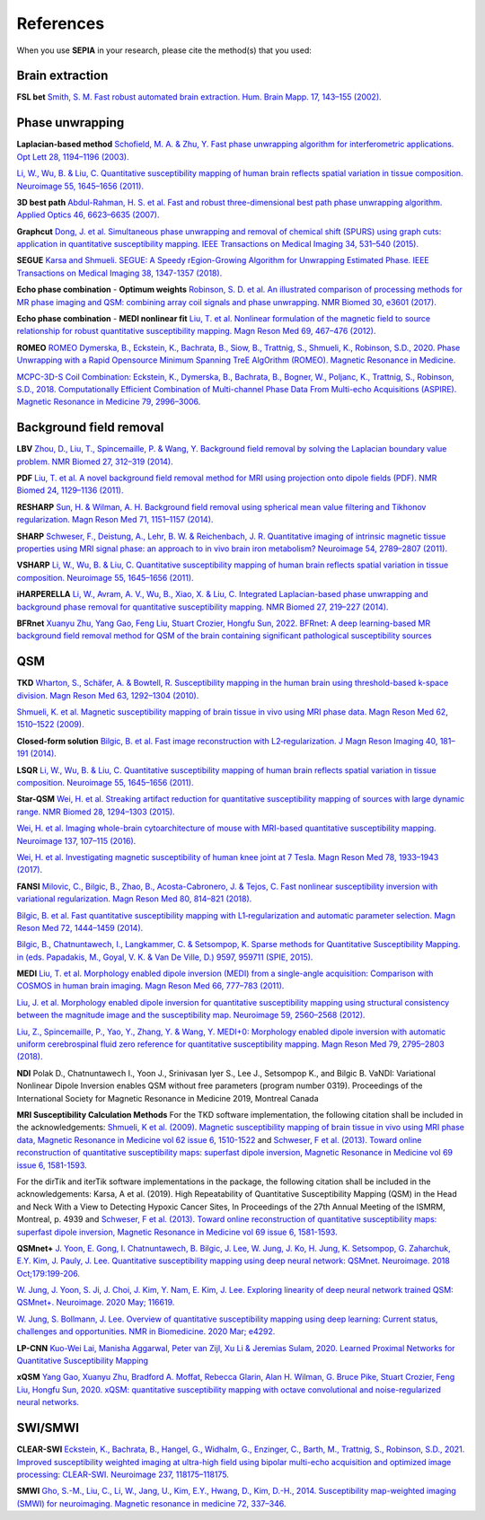 References
==========

When you use **SEPIA** in your research, please cite the method(s) that you used:

Brain extraction
----------------
 
**FSL bet**  
`Smith, S. M. Fast robust automated brain extraction. Hum. Brain Mapp. 17, 143–155 (2002). 
<https://doi.org/10.1002/hbm.10062>`_

Phase unwrapping  
----------------

**Laplacian-based method**   
`Schofield, M. A. & Zhu, Y. Fast phase unwrapping algorithm for interferometric applications. Opt 
Lett 28, 1194–1196 (2003). <https://doi.org/10.1364/OL.28.001194>`_  

`Li, W., Wu, B. & Liu, C. Quantitative susceptibility mapping of human brain reflects spatial 
variation in tissue composition. 
Neuroimage 55, 1645–1656 (2011). <https://doi.org/10.1016/j.neuroimage.2010.11.088>`_  

**3D best path**  
`Abdul-Rahman, H. S. et al. Fast and robust three-dimensional best path phase unwrapping algorithm. 
Applied Optics 46, 6623–6635 (2007). <https://doi.org/10.1364/AO.46.006623>`_  

**Graphcut**    
`Dong, J. et al. Simultaneous phase unwrapping and removal of chemical shift (SPURS) using graph 
cuts: application in quantitative susceptibility mapping. IEEE Transactions on Medical Imaging 34, 
531–540 (2015). <https://doi.org/10.1109/TMI.2014.2361764>`_    

**SEGUE**
`Karsa and Shmueli. SEGUE: A Speedy rEgion-Growing Algorithm for Unwrapping Estimated Phase. IEEE Transactions on Medical Imaging 38, 1347-1357 (2018). <https://doi.org/10.1109/TMI.2018.2884093>`_  

**Echo phase combination** - **Optimum weights**   
`Robinson, S. D. et al. An illustrated comparison of processing methods for MR phase imaging and QSM: 
combining array coil signals and phase unwrapping. 
NMR Biomed 30, e3601 (2017). <https://doi.org/10.1002/nbm.3601>`_   

**Echo phase combination** - **MEDI nonlinear fit**  
`Liu, T. et al. Nonlinear formulation of the magnetic field to source relationship for robust 
quantitative susceptibility mapping. 
Magn Reson Med 69, 467–476 (2012). <https://doi.org/10.1002/mrm.24272>`_  

**ROMEO**   
`ROMEO Dymerska, B., Eckstein, K., Bachrata, B., Siow, B., Trattnig, S., Shmueli, K., Robinson, S.D., 2020. Phase Unwrapping with a Rapid Opensource Minimum Spanning TreE AlgOrithm (ROMEO). Magnetic Resonance in Medicine. <https://doi.org/10.1002/mrm.28563>`_  

`MCPC-3D-S Coil Combination: Eckstein, K., Dymerska, B., Bachrata, B., Bogner, W., Poljanc, K., Trattnig, S., Robinson, S.D., 2018. Computationally Efficient Combination of Multi-channel Phase Data From Multi-echo Acquisitions (ASPIRE). Magnetic Resonance in Medicine 79, 2996–3006. <https://doi.org/10.1002/mrm.26963>`_

Background field removal  
------------------------

**LBV**    
`Zhou, D., Liu, T., Spincemaille, P. & Wang, Y. Background field removal by solving the Laplacian 
boundary value problem. NMR Biomed 27, 312–319 (2014). <https://doi.org/10.1002/nbm.3064>`_   

**PDF**  
`Liu, T. et al. A novel background field removal method for MRI using projection onto dipole 
fields (PDF). NMR Biomed 24, 1129–1136 (2011). <https://doi.org/10.1002/nbm.1670>`_    

**RESHARP**    
`Sun, H. & Wilman, A. H. Background field removal using spherical mean value filtering and Tikhonov 
regularization. Magn Reson Med 71, 1151–1157 (2014). <https://doi.org/10.1002/mrm.24765>`_    

**SHARP**  
`Schweser, F., Deistung, A., Lehr, B. W. & Reichenbach, J. R. Quantitative imaging of intrinsic 
magnetic tissue properties using MRI signal phase: an approach to in vivo brain iron metabolism? 
Neuroimage 54, 2789–2807 (2011). <https://doi.org/10.1016/j.neuroimage.2010.10.070>`_    

**VSHARP**   
`Li, W., Wu, B. & Liu, C. Quantitative susceptibility mapping of human brain reflects spatial 
variation in tissue composition. 
Neuroimage 55, 1645–1656 (2011). <https://doi.org/10.1016/j.neuroimage.2010.11.088>`_  

**iHARPERELLA**  
`Li, W., Avram, A. V., Wu, B., Xiao, X. & Liu, C. Integrated Laplacian-based phase unwrapping and 
background phase removal for quantitative susceptibility mapping. 
NMR Biomed 27, 219–227 (2014). <https://doi.org/10.1002/nbm.3056>`_  

**BFRnet**
`Xuanyu Zhu, Yang Gao, Feng Liu, Stuart Crozier, Hongfu Sun, 2022. BFRnet: A deep learning-based MR background field removal method for QSM of the brain containing significant pathological susceptibility sources <https://arxiv.org/abs/2204.02760>`_ 

QSM
---

**TKD**  
`Wharton, S., Schäfer, A. & Bowtell, R. Susceptibility mapping in the human brain using 
threshold-based k-space division. 
Magn Reson Med 63, 1292–1304 (2010). <https://doi.org/10.1002/mrm.22334>`_  

`Shmueli, K. et al. Magnetic susceptibility mapping of brain tissue in vivo using MRI phase data. 
Magn Reson Med 62, 1510–1522 (2009). <https://doi.org/10.1002/mrm.22135>`_  

**Closed-form solution**  
`Bilgic, B. et al. Fast image reconstruction with L2‐regularization. 
J Magn Reson Imaging 40, 181–191 (2014). <https://doi.org/10.1002/jmri.24365>`_  

**LSQR**  
`Li, W., Wu, B. & Liu, C. Quantitative susceptibility mapping of human brain reflects spatial 
variation in tissue composition. 
Neuroimage 55, 1645–1656 (2011). <https://doi.org/10.1016/j.neuroimage.2010.11.088>`_  

**Star-QSM**  
`Wei, H. et al. Streaking artifact reduction for quantitative susceptibility mapping of sources with 
large dynamic range. NMR Biomed 28, 1294–1303 (2015). <https://doi.org/10.1002/nbm.3383>`_  

`Wei, H. et al. Imaging whole-brain cytoarchitecture of mouse with MRI-based quantitative 
susceptibility mapping. 
Neuroimage 137, 107–115 (2016). <https://doi.org/10.1016/j.neuroimage.2016.05.033>`_  

`Wei, H. et al. Investigating magnetic susceptibility of human knee joint at 7 Tesla. 
Magn Reson Med 78, 1933–1943 (2017). <https://doi.org/10.1002/mrm.26596>`_  

**FANSI**  
`Milovic, C., Bilgic, B., Zhao, B., Acosta-Cabronero, J. & Tejos, C. Fast nonlinear susceptibility 
inversion with variational regularization. 
Magn Reson Med 80, 814–821 (2018). <https://doi.org/10.1002/mrm.27073>`_  

`Bilgic, B. et al. Fast quantitative susceptibility mapping with L1‐regularization and automatic 
parameter selection. Magn Reson Med 72, 1444–1459 (2014). <https://doi.org/10.1002/mrm.25029>`_  

`Bilgic, B., Chatnuntawech, I., Langkammer, C. & Setsompop, K. Sparse methods for Quantitative 
Susceptibility Mapping. in (eds. Papadakis, M., Goyal, V. K. & Van De Ville, D.) 9597, 959711 
(SPIE, 2015). <https://doi.org/10.1117/12.2188535>`_

**MEDI**  
`Liu, T. et al. Morphology enabled dipole inversion (MEDI) from a single-angle acquisition: 
Comparison with COSMOS in human brain imaging. 
Magn Reson Med 66, 777–783 (2011). <https://doi.org/10.1002/mrm.22816>`_  

`Liu, J. et al. Morphology enabled dipole inversion for quantitative susceptibility mapping using 
structural consistency between the magnitude image and the susceptibility map. 
Neuroimage 59, 2560–2568 (2012). <https://doi.org/10.1016/j.neuroimage.2011.08.082>`_  

`Liu, Z., Spincemaille, P., Yao, Y., Zhang, Y. & Wang, Y. MEDI+0: Morphology enabled dipole 
inversion with automatic uniform cerebrospinal fluid zero reference for quantitative susceptibility 
mapping. Magn Reson Med 79, 2795–2803 (2018). <https://doi.org/10.1002/mrm.26946>`_

**NDI**  
Polak D., Chatnuntawech I., Yoon J., Srinivasan Iyer S., Lee J., Setsompop K., and Bilgic B. VaNDI: 
Variational Nonlinear Dipole Inversion enables QSM without free parameters (program number 0319). 
Proceedings of the International Society for Magnetic Resonance in Medicine 2019, Montreal Canada 

**MRI Susceptibility Calculation Methods**
For the TKD software implementation, the following citation shall be included in the acknowledgements: 
`Shmueli, K et al. (2009). Magnetic susceptibility mapping of brain tissue in vivo using MRI phase data, Magnetic Resonance in Medicine vol 62 issue 6, 1510-1522 <https://doi.org/10.1002/mrm.22135>`_ and 
`Schweser, F et al. (2013). Toward online reconstruction of quantitative susceptibility maps: superfast dipole inversion, Magnetic Resonance in Medicine vol 69 issue 6, 1581-1593. <https://doi.org/10.1002/mrm.24405>`_

For the dirTik and iterTik software implementations in the package, the following citation shall be included in the acknowledgements: 
Karsa, A et al. (2019). High Repeatability of Quantitative Susceptibility Mapping (QSM) in the Head and Neck With a View to Detecting Hypoxic Cancer Sites, In Proceedings of the 27th Annual Meeting of the ISMRM, Montreal, p. 4939 and 
`Schweser, F et al. (2013). Toward online reconstruction of quantitative susceptibility maps: superfast dipole inversion, Magnetic Resonance in Medicine vol 69 issue 6, 1581-1593. <https://doi.org/10.1002/mrm.24405>`_

**QSMnet+**
`J. Yoon, E. Gong, I. Chatnuntawech, B. Bilgic, J. Lee, W. Jung, J. Ko, H. Jung, K. Setsompop, G. Zaharchuk, E.Y. Kim, J. Pauly, J. Lee. Quantitative susceptibility mapping using deep neural network: QSMnet. Neuroimage. 2018 Oct;179:199-206. <https://www.sciencedirect.com/science/article/pii/S1053811918305378>`_ 

`W. Jung, J. Yoon, S. Ji, J. Choi, J. Kim, Y. Nam, E. Kim, J. Lee. Exploring linearity of deep neural network trained QSM: QSMnet+. Neuroimage. 2020 May; 116619. <https://www.sciencedirect.com/science/article/pii/S1053811920301063>`_ 

`W. Jung, S. Bollmann, J. Lee. Overview of quantitative susceptibility mapping using deep learning: Current status, challenges and opportunities. NMR in Biomedicine. 2020 Mar; e4292. <https://doi.org/10.1002/nbm.4292>`_ 

**LP-CNN**
`Kuo-Wei Lai, Manisha Aggarwal, Peter van Zijl, Xu Li & Jeremias Sulam, 2020. Learned Proximal Networks for Quantitative Susceptibility Mapping <https://link.springer.com/chapter/10.1007/978-3-030-59713-9_13>`_ 

**xQSM**
`Yang Gao, Xuanyu Zhu, Bradford A. Moffat, Rebecca Glarin, Alan H. Wilman, G. Bruce Pike, Stuart Crozier, Feng Liu, Hongfu Sun, 2020. xQSM: quantitative susceptibility mapping with octave convolutional and noise-regularized neural networks. <https://doi.org/10.1002/nbm.4461>`_ 

SWI/SMWI
--------
**CLEAR-SWI**
`Eckstein, K., Bachrata, B., Hangel, G., Widhalm, G., Enzinger, C., Barth, M., Trattnig, S., Robinson, S.D., 2021. Improved susceptibility weighted imaging at ultra-high field using bipolar multi-echo acquisition and optimized image processing: CLEAR-SWI. Neuroimage 237, 118175–118175. <https://doi.org/10.1016/j.neuroimage.2021.118175>`_

**SMWI**
`Gho, S.-M., Liu, C., Li, W., Jang, U., Kim, E.Y., Hwang, D., Kim, D.-H., 2014. Susceptibility map-weighted imaging (SMWI) for neuroimaging. Magnetic resonance in medicine 72, 337–346. <https://doi.org/10.1002/mrm.24920>`_
